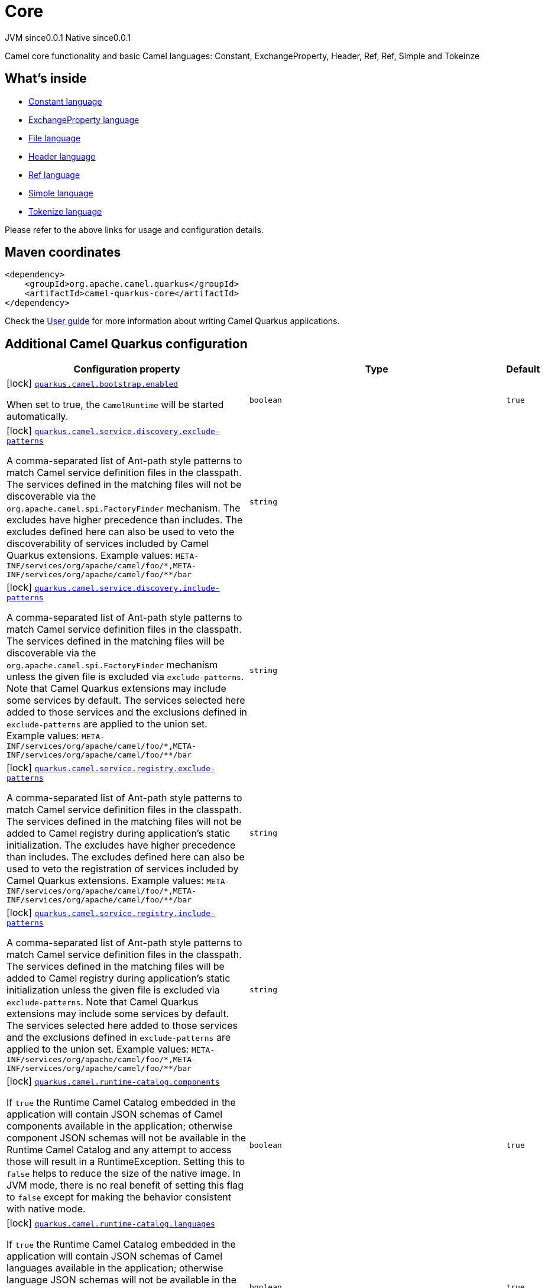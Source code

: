 // Do not edit directly!
// This file was generated by camel-quarkus-maven-plugin:update-extension-doc-page
= Core
:page-aliases: extensions/core.adoc
:cq-artifact-id: camel-quarkus-core
:cq-native-supported: true
:cq-status: Stable
:cq-description: Camel core functionality and basic Camel languages: Constant, ExchangeProperty, Header, Ref, Ref, Simple and Tokeinze
:cq-deprecated: false
:cq-jvm-since: 0.0.1
:cq-native-since: 0.0.1

[.badges]
[.badge-key]##JVM since##[.badge-supported]##0.0.1## [.badge-key]##Native since##[.badge-supported]##0.0.1##

Camel core functionality and basic Camel languages: Constant, ExchangeProperty, Header, Ref, Ref, Simple and Tokeinze

== What's inside

* xref:{cq-camel-components}:languages:constant-language.adoc[Constant language]
* xref:{cq-camel-components}:languages:exchangeProperty-language.adoc[ExchangeProperty language]
* xref:{cq-camel-components}:languages:file-language.adoc[File language]
* xref:{cq-camel-components}:languages:header-language.adoc[Header language]
* xref:{cq-camel-components}:languages:ref-language.adoc[Ref language]
* xref:{cq-camel-components}:languages:simple-language.adoc[Simple language]
* xref:{cq-camel-components}:languages:tokenize-language.adoc[Tokenize language]

Please refer to the above links for usage and configuration details.

== Maven coordinates

[source,xml]
----
<dependency>
    <groupId>org.apache.camel.quarkus</groupId>
    <artifactId>camel-quarkus-core</artifactId>
</dependency>
----

Check the xref:user-guide/index.adoc[User guide] for more information about writing Camel Quarkus applications.

== Additional Camel Quarkus configuration

[width="100%",cols="80,5,15",options="header"]
|===
| Configuration property | Type | Default


|icon:lock[title=Fixed at build time] [[quarkus.camel.bootstrap.enabled]]`link:#quarkus.camel.bootstrap.enabled[quarkus.camel.bootstrap.enabled]`

When set to true, the `CamelRuntime` will be started automatically.
| `boolean`
| `true`

|icon:lock[title=Fixed at build time] [[quarkus.camel.service.discovery.exclude-patterns]]`link:#quarkus.camel.service.discovery.exclude-patterns[quarkus.camel.service.discovery.exclude-patterns]`

A comma-separated list of Ant-path style patterns to match Camel service definition files in the classpath. The services defined in the matching files will not be discoverable via the `org.apache.camel.spi.FactoryFinder` mechanism. 
 The excludes have higher precedence than includes. The excludes defined here can also be used to veto the discoverability of services included by Camel Quarkus extensions. 
 Example values: `META-INF/services/org/apache/camel/foo/++*++,META-INF/services/org/apache/camel/foo/++**++/bar`
| `string`
| 

|icon:lock[title=Fixed at build time] [[quarkus.camel.service.discovery.include-patterns]]`link:#quarkus.camel.service.discovery.include-patterns[quarkus.camel.service.discovery.include-patterns]`

A comma-separated list of Ant-path style patterns to match Camel service definition files in the classpath. The services defined in the matching files will be discoverable via the `org.apache.camel.spi.FactoryFinder` mechanism unless the given file is excluded via `exclude-patterns`. 
 Note that Camel Quarkus extensions may include some services by default. The services selected here added to those services and the exclusions defined in `exclude-patterns` are applied to the union set. 
 Example values: `META-INF/services/org/apache/camel/foo/++*++,META-INF/services/org/apache/camel/foo/++**++/bar`
| `string`
| 

|icon:lock[title=Fixed at build time] [[quarkus.camel.service.registry.exclude-patterns]]`link:#quarkus.camel.service.registry.exclude-patterns[quarkus.camel.service.registry.exclude-patterns]`

A comma-separated list of Ant-path style patterns to match Camel service definition files in the classpath. The services defined in the matching files will not be added to Camel registry during application's static initialization. 
 The excludes have higher precedence than includes. The excludes defined here can also be used to veto the registration of services included by Camel Quarkus extensions. 
 Example values: `META-INF/services/org/apache/camel/foo/++*++,META-INF/services/org/apache/camel/foo/++**++/bar`
| `string`
| 

|icon:lock[title=Fixed at build time] [[quarkus.camel.service.registry.include-patterns]]`link:#quarkus.camel.service.registry.include-patterns[quarkus.camel.service.registry.include-patterns]`

A comma-separated list of Ant-path style patterns to match Camel service definition files in the classpath. The services defined in the matching files will be added to Camel registry during application's static initialization unless the given file is excluded via `exclude-patterns`. 
 Note that Camel Quarkus extensions may include some services by default. The services selected here added to those services and the exclusions defined in `exclude-patterns` are applied to the union set. 
 Example values: `META-INF/services/org/apache/camel/foo/++*++,META-INF/services/org/apache/camel/foo/++**++/bar`
| `string`
| 

|icon:lock[title=Fixed at build time] [[quarkus.camel.runtime-catalog.components]]`link:#quarkus.camel.runtime-catalog.components[quarkus.camel.runtime-catalog.components]`

If `true` the Runtime Camel Catalog embedded in the application will contain JSON schemas of Camel components available in the application; otherwise component JSON schemas will not be available in the Runtime Camel Catalog and any attempt to access those will result in a RuntimeException. 
 Setting this to `false` helps to reduce the size of the native image. In JVM mode, there is no real benefit of setting this flag to `false` except for making the behavior consistent with native mode.
| `boolean`
| `true`

|icon:lock[title=Fixed at build time] [[quarkus.camel.runtime-catalog.languages]]`link:#quarkus.camel.runtime-catalog.languages[quarkus.camel.runtime-catalog.languages]`

If `true` the Runtime Camel Catalog embedded in the application will contain JSON schemas of Camel languages available in the application; otherwise language JSON schemas will not be available in the Runtime Camel Catalog and any attempt to access those will result in a RuntimeException. 
 Setting this to `false` helps to reduce the size of the native image. In JVM mode, there is no real benefit of setting this flag to `false` except for making the behavior consistent with native mode.
| `boolean`
| `true`

|icon:lock[title=Fixed at build time] [[quarkus.camel.runtime-catalog.dataformats]]`link:#quarkus.camel.runtime-catalog.dataformats[quarkus.camel.runtime-catalog.dataformats]`

If `true` the Runtime Camel Catalog embedded in the application will contain JSON schemas of Camel data formats available in the application; otherwise data format JSON schemas will not be available in the Runtime Camel Catalog and any attempt to access those will result in a RuntimeException. 
 Setting this to `false` helps to reduce the size of the native image. In JVM mode, there is no real benefit of setting this flag to `false` except for making the behavior consistent with native mode.
| `boolean`
| `true`

|icon:lock[title=Fixed at build time] [[quarkus.camel.runtime-catalog.models]]`link:#quarkus.camel.runtime-catalog.models[quarkus.camel.runtime-catalog.models]`

If `true` the Runtime Camel Catalog embedded in the application will contain JSON schemas of Camel EIP models available in the application; otherwise EIP model JSON schemas will not be available in the Runtime Camel Catalog and any attempt to access those will result in a RuntimeException. 
 Setting this to `false` helps to reduce the size of the native image. In JVM mode, there is no real benefit of setting this flag to `false` except for making the behavior consistent with native mode.
| `boolean`
| `true`

|icon:lock[title=Fixed at build time] [[quarkus.camel.routes-discovery.enabled]]`link:#quarkus.camel.routes-discovery.enabled[quarkus.camel.routes-discovery.enabled]`

Enable automatic discovery of routes during static initialization.
| `boolean`
| `true`

|icon:lock[title=Fixed at build time] [[quarkus.camel.routes-discovery.exclude-patterns]]`link:#quarkus.camel.routes-discovery.exclude-patterns[quarkus.camel.routes-discovery.exclude-patterns]`

Used for exclusive filtering scanning of RouteBuilder classes. The exclusive filtering takes precedence over inclusive filtering. The pattern is using Ant-path style pattern. Multiple patterns can be specified separated by comma. For example to exclude all classes starting with Bar use: ++**++/Bar++*++ To exclude all routes form a specific package use: com/mycompany/bar/++*++ To exclude all routes form a specific package and its sub-packages use double wildcards: com/mycompany/bar/++**++ And to exclude all routes from two specific packages use: com/mycompany/bar/++*++,com/mycompany/stuff/++*++
| `string`
| 

|icon:lock[title=Fixed at build time] [[quarkus.camel.routes-discovery.include-patterns]]`link:#quarkus.camel.routes-discovery.include-patterns[quarkus.camel.routes-discovery.include-patterns]`

Used for inclusive filtering scanning of RouteBuilder classes. The exclusive filtering takes precedence over inclusive filtering. The pattern is using Ant-path style pattern. Multiple patterns can be specified separated by comma. For example to include all classes starting with Foo use: ++**++/Foo++*++ To include all routes form a specific package use: com/mycompany/foo/++*++ To include all routes form a specific package and its sub-packages use double wildcards: com/mycompany/foo/++**++ And to include all routes from two specific packages use: com/mycompany/foo/++*++,com/mycompany/stuff/++*++
| `string`
| 

|icon:lock[title=Fixed at build time] [[quarkus.camel.native.resources.exclude-patterns]]`link:#quarkus.camel.native.resources.exclude-patterns[quarkus.camel.native.resources.exclude-patterns]`

A comma separated list of Ant-path style patterns to match resources that should be excluded from the native executable. By default, resources not selected by quarkus itself are ignored. Then, inclusion of additional resources could be triggered with `includePatterns`. When the inclusion patterns is too large, eviction of previously selected resources could be triggered with `excludePatterns`.
| `string`
| 

|icon:lock[title=Fixed at build time] [[quarkus.camel.native.resources.include-patterns]]`link:#quarkus.camel.native.resources.include-patterns[quarkus.camel.native.resources.include-patterns]`

A comma separated list of Ant-path style patterns to match resources that should be included in the native executable. By default, resources not selected by quarkus itself are ignored. Then, inclusion of additional resources could be triggered with `includePatterns`. When the inclusion patterns is too large, eviction of previously selected resources could be triggered with `excludePatterns`.
| `string`
| 

|icon:lock[title=Fixed at build time] [[quarkus.camel.native.reflection.exclude-patterns]]`link:#quarkus.camel.native.reflection.exclude-patterns[quarkus.camel.native.reflection.exclude-patterns]`

A comma separated list of Ant-path style patterns to match class names that should be excluded from registering for reflection. Use the class name format as returned by the `java.lang.Class.getName()` method: package segments delimited by period `.` and inner classes by dollar sign `$`. 
 This option narrows down the set selected by `include-patterns`. By default, no classes are excluded. 
 This option cannot be used to unregister classes which have been registered internally by Quarkus extensions.
| `string`
| 

|icon:lock[title=Fixed at build time] [[quarkus.camel.native.reflection.include-patterns]]`link:#quarkus.camel.native.reflection.include-patterns[quarkus.camel.native.reflection.include-patterns]`

A comma separated list of Ant-path style patterns to match class names that should be registered for reflection. Use the class name format as returned by the `java.lang.Class.getName()` method: package segments delimited by period `.` and inner classes by dollar sign `$`. 
 By default, no classes are included. The set selected by this option can be narrowed down by `exclude-patterns`. 
 Note that Quarkus extensions typically register the required classes for reflection by themselves. This option is useful in situations when the built in functionality is not sufficient. 
 Note that this option enables the full reflective access for constructors, fields and methods. If you need a finer grained control, consider using `io.quarkus.runtime.annotations.RegisterForReflection` annotation in your Java code. 
 For this option to work properly, the artifacts containing the selected classes must either contain a Jandex index (`META-INF/jandex.idx`) or they must be registered for indexing using the `quarkus.index-dependency.++*++` family of options in `application.properties` - e.g. quarkus.index-dependency.my-dep.group-id = org.my-group quarkus.index-dependency.my-dep.artifact-id = my-artifact  where `my-dep` is a label of your choice to tell Quarkus that `org.my-group` and with `my-artifact` belong together.
| `string`
| 

|icon:lock[title=Fixed at build time] [[quarkus.camel.csimple.on-build-time-analysis-failure]]`link:#quarkus.camel.csimple.on-build-time-analysis-failure[quarkus.camel.csimple.on-build-time-analysis-failure]`

What to do if it is not possible to extract CSimple expressions from a route definition at build time.
| `org.apache.camel.quarkus.core.CamelConfig.FailureRemedy`
| `warn`

|icon:lock[title=Fixed at build time] [[quarkus.camel.main.enabled]]`link:#quarkus.camel.main.enabled[quarkus.camel.main.enabled]`

If `true` all `camel-main` features are enabled; otherwise no `camel-main` features are enabled. See the Bootstrap documentation on the camel webiste for more details.
| `boolean`
| `true`

|icon:lock[title=Fixed at build time] [[quarkus.camel.main.shutdown.timeout]]`link:#quarkus.camel.main.shutdown.timeout[quarkus.camel.main.shutdown.timeout]`

A timeout (with millisecond precision) to wait for `CamelMain++#++stop()` to finish
| `java.time.Duration`
| `PT3S`

|icon:lock[title=Fixed at build time] [[quarkus.camel.main.arguments.on-unknown]]`link:#quarkus.camel.main.arguments.on-unknown[quarkus.camel.main.arguments.on-unknown]`

The action to take when `CamelMain` encounters an unknown argument. fail - Prints the `CamelMain` usage statement and throws a `RuntimeException` ignore - Suppresses any warnings and the application startup proceeds as normal warn - Prints the `CamelMain` usage statement but allows the application startup to proceed as normal
| `org.apache.camel.quarkus.core.CamelConfig.FailureRemedy`
| `warn`
|===

[.configuration-legend]
icon:lock[title=Fixed at build time] Configuration property fixed at build time. All other configuration properties are overridable at runtime.

